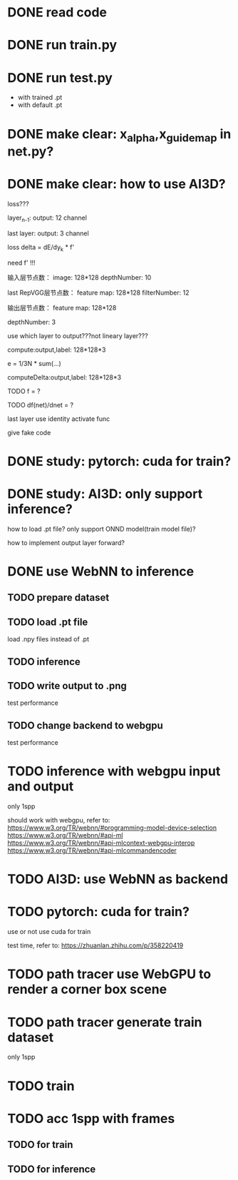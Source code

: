 * DONE read code

# * TODO run data_preprocess.py

# with dataset



* DONE run train.py




* DONE run test.py

- with trained .pt
- with default .pt



* DONE make clear: x_alpha,x_guidemap in net.py?



* DONE make clear: how to use AI3D?


loss???

layer_{n-1}:
output: 12 channel

last layer:
output: 3 channel


loss delta = dE/dy_k * f'

need f' !!!




输入层节点数：
image: 128*128
depthNumber: 10
# p_0_0,...,p_0_9,  p_1_0,...


last RepVGG层节点数：
feature map: 128*128
filterNumber: 12


输出层节点数：
feature map: 128*128
# filterNumber: 3
depthNumber: 3


use which layer to output???not lineary layer???



compute:output,label: 128*128*3

# e = \frac{1}{3N}
e = 1/3N * sum(...)


computeDelta:output,label: 128*128*3

TODO f = ?

TODO df(net)/dnet = ?




# p_0_0,...,p_0_11,  p_1_0,...


# loss backward?



last layer use identity activate func


give fake code


# * TODO make clear: RepVGG Layer backward?



# refer to https://tangshusen.me/Dive-into-DL-PyTorch/#/chapter05_CNN/5.9_googlenet

* DONE study: pytorch: cuda for train?



* DONE study: AI3D: only support inference?


how to load .pt file?
    only support ONND model(train model file)?

how to implement output layer forward?




* DONE use WebNN to inference

# run lenet?

# read lenet code?

# model loader api?

** TODO prepare dataset


** TODO load .pt file

load .npy files instead of .pt


** TODO inference


** TODO write output to .png


test performance



** TODO change backend to webgpu


test performance



* TODO inference with webgpu input and output


only 1spp


should work with webgpu, refer to:
https://www.w3.org/TR/webnn/#programming-model-device-selection
https://www.w3.org/TR/webnn/#api-ml
https://www.w3.org/TR/webnn/#api-mlcontext-webgpu-interop
https://www.w3.org/TR/webnn/#api-mlcommandencoder



* TODO AI3D: use WebNN as backend



# * TODO pytorch: train in rtx in cuda/nccl backend?


* TODO pytorch: cuda for train?

use or not use cuda for train

test time, refer to:
https://zhuanlan.zhihu.com/p/358220419




* TODO path tracer use WebGPU to render a corner box scene



* TODO path tracer generate train dataset

only 1spp



* TODO train






* TODO acc 1spp with frames

** TODO for train

** TODO for inference





# * TODO AI3D: refactor train, inference refer to pytorch


# * TODO AI3D: FoldLayer support depth




# * TODO use CPU backend AI3D to train and inference

# add RepVGG Layer:
#     implement forward, backward


# * TODO AI3D implement autograd, so custom layer(e.g. RepVGG Layer) and loss(e.g. SMAPELoss) only need forward!

# refer to:
# https://www.google.com/search?q=%E8%87%AA%E5%8A%A8%E5%BE%AE%E5%88%86&oq=%E8%87%AA%E5%8A%A8%E5%BE%AE%E5%88%86&aqs=chrome..69i57.105j0j7&sourceid=chrome&ie=UTF-8

# https://www.qiniu.com/qfans/qnso-65425429

# https://www.google.com/search?q=pytorch+autograd&oq=pytorch+autograd&aqs=chrome..69i57j35i39j35i39i650j0i67i650l7.4576j0j7&sourceid=chrome&ie=UTF-8



# * TODO AI3D implement save train's weight,bias in .a3 file, and read it when inference


# * TODO AI3D: support tensor, view

# * TODO AI3D: add WebGPU backend


